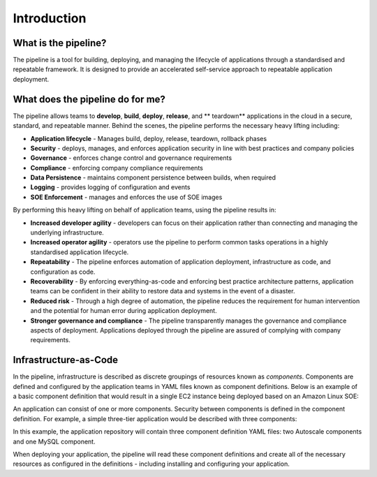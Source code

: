 ============
Introduction
============

.. image:: images/cicd-lifecycle.png
    :width: 80%
    :align: center

What is the pipeline?
=====================
The pipeline is a tool for building, deploying, and managing the lifecycle of applications through a standardised and repeatable framework. It is designed to provide an accelerated self-service approach to repeatable application deployment.

What does the pipeline do for me?
=================================
The pipeline allows teams to **develop**, **build**, **deploy**, **release**, and ** teardown** applications in the cloud in a secure, standard, and repeatable manner. Behind the scenes, the pipeline performs the necessary heavy lifting including:

* **Application lifecycle** - Manages build, deploy, release, teardown, rollback phases
* **Security** - deploys, manages, and enforces application security in line with best practices and company policies
* **Governance** - enforces change control and governance requirements
* **Compliance** - enforcing company compliance requirements
* **Data Persistence** - maintains component persistence between builds, when required
* **Logging** - provides logging of configuration and events
* **SOE Enforcement** - manages and enforces the use of SOE images

By performing this heavy lifting on behalf of application teams, using the pipeline results in:

* **Increased developer agility** - developers can focus on their application rather than connecting and managing the underlying infrastructure.
* **Increased operator agility** - operators use the pipeline to perform common tasks operations in a highly standardised application lifecycle.
* **Repeatability** - The pipeline enforces automation of application deployment, infrastructure as code, and configuration as code.
* **Recoverability** - By enforcing everything-as-code and enforcing best practice architecture patterns, application teams can be confident in their ability to restore data and systems in the event of a disaster.
* **Reduced risk** - Through a high degree of automation, the pipeline reduces the requirement for human intervention and the potential for human error during application deployment.
* **Stronger governance and compliance** - The pipeline transparently manages the governance and compliance aspects of deployment. Applications deployed through the pipeline are assured of complying with company requirements.

Infrastructure-as-Code
======================
In the pipeline, infrastructure is described as discrete groupings of resources known as *components*. Components are defined and configured by the application teams in YAML files known as component definitions. Below is an example of a basic component definition that would result in a single EC2 instance being deployed based on an Amazon Linux SOE:

.. code-block:: yaml
    :caption: Example component definition

    instance:
      Type: AWS::Instance

      Configuration:
        Instance:
          Properties:
            ImageId:
              Fn::Pipeline::ImageId:
                Name: amazon-linux-latest
            InstanceType: t3.small

An application can consist of one or more components. Security between components is defined in the component definition. For example, a simple three-tier application would be described with three components:

.. image:: /images/three-tier-app.png
    :width: 70%
    :align: center

In this example, the application repository will contain three component definition YAML files: two Autoscale components and one MySQL component.

When deploying your application, the pipeline will read these component definitions and create all of the necessary resources as configured in the definitions - including installing and configuring your application.
